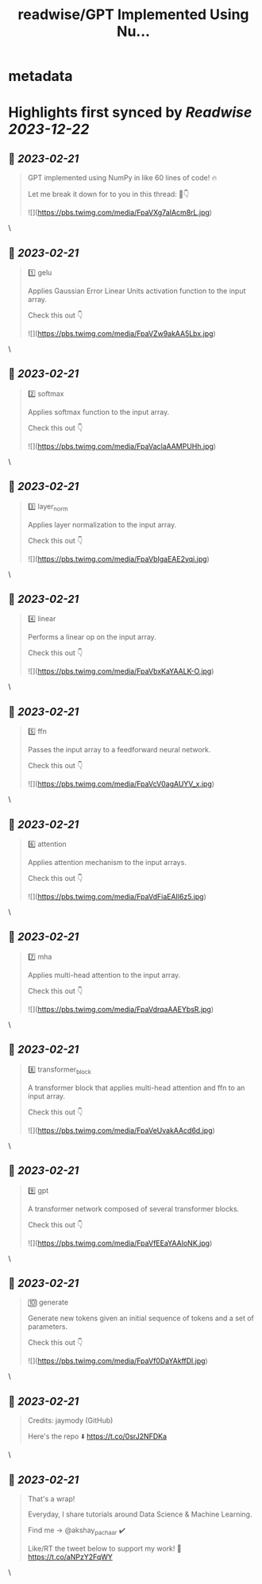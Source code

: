 :PROPERTIES:
:title: readwise/GPT Implemented Using Nu...
:END:


* metadata
:PROPERTIES:
:author: [[akshay_pachaar on Twitter]]
:full-title: "GPT Implemented Using Nu..."
:category: [[tweets]]
:url: https://twitter.com/akshay_pachaar/status/1627652574315954180
:image-url: https://pbs.twimg.com/profile_images/1578327351544360960/YFpWSWIX.jpg
:END:

* Highlights first synced by [[Readwise]] [[2023-12-22]]
** 📌 [[2023-02-21]]
#+BEGIN_QUOTE
GPT implemented using NumPy in like 60 lines of code! 🔥

Let me break it down for to you in this thread: 🧵👇 

![](https://pbs.twimg.com/media/FpaVXg7aIAcm8rL.jpg) 
#+END_QUOTE\
** 📌 [[2023-02-21]]
#+BEGIN_QUOTE
1️⃣ gelu

Applies Gaussian Error Linear Units activation function to the input array.

Check this out 👇 

![](https://pbs.twimg.com/media/FpaVZw9akAA5Lbx.jpg) 
#+END_QUOTE\
** 📌 [[2023-02-21]]
#+BEGIN_QUOTE
2️⃣ softmax

Applies softmax function to the input array.

Check this out 👇 

![](https://pbs.twimg.com/media/FpaVaclaAAMPUHh.jpg) 
#+END_QUOTE\
** 📌 [[2023-02-21]]
#+BEGIN_QUOTE
3️⃣ layer_norm

Applies layer normalization to the input array.

Check this out 👇 

![](https://pbs.twimg.com/media/FpaVbIgaEAE2yqi.jpg) 
#+END_QUOTE\
** 📌 [[2023-02-21]]
#+BEGIN_QUOTE
4️⃣ linear

Performs a linear op on the input array.

Check this out 👇 

![](https://pbs.twimg.com/media/FpaVbxKaYAALK-O.jpg) 
#+END_QUOTE\
** 📌 [[2023-02-21]]
#+BEGIN_QUOTE
5️⃣ ffn

Passes the input array to a feedforward neural network.

Check this out 👇 

![](https://pbs.twimg.com/media/FpaVcV0agAUYV_x.jpg) 
#+END_QUOTE\
** 📌 [[2023-02-21]]
#+BEGIN_QUOTE
6️⃣ attention

Applies attention mechanism to the input arrays.

Check this out 👇 

![](https://pbs.twimg.com/media/FpaVdFiaEAIl6z5.jpg) 
#+END_QUOTE\
** 📌 [[2023-02-21]]
#+BEGIN_QUOTE
7️⃣ mha

Applies multi-head attention to the input array.

Check this out 👇 

![](https://pbs.twimg.com/media/FpaVdrqaAAEYbsR.jpg) 
#+END_QUOTE\
** 📌 [[2023-02-21]]
#+BEGIN_QUOTE
8️⃣ transformer_block

A transformer block that applies multi-head attention and ffn to an input array.

Check this out 👇 

![](https://pbs.twimg.com/media/FpaVeUvakAAcd6d.jpg) 
#+END_QUOTE\
** 📌 [[2023-02-21]]
#+BEGIN_QUOTE
9️⃣ gpt

A transformer network composed of several transformer blocks.

Check this out 👇 

![](https://pbs.twimg.com/media/FpaVfEEaYAAIoNK.jpg) 
#+END_QUOTE\
** 📌 [[2023-02-21]]
#+BEGIN_QUOTE
🔟 generate

Generate new tokens given an initial sequence of tokens and a set of parameters.

Check this out 👇 

![](https://pbs.twimg.com/media/FpaVf0DaYAkffDl.jpg) 
#+END_QUOTE\
** 📌 [[2023-02-21]]
#+BEGIN_QUOTE
Credits: jaymody (GitHub)

Here's the repo ⬇️
https://t.co/0srJ2NFDKa 
#+END_QUOTE\
** 📌 [[2023-02-21]]
#+BEGIN_QUOTE
That's a wrap!

Everyday, I share tutorials around Data Science & Machine Learning.

Find me → @akshay_pachaar ✔️

Like/RT the tweet below to support my work! 🙏 https://t.co/aNPzY2FqWY 
#+END_QUOTE\